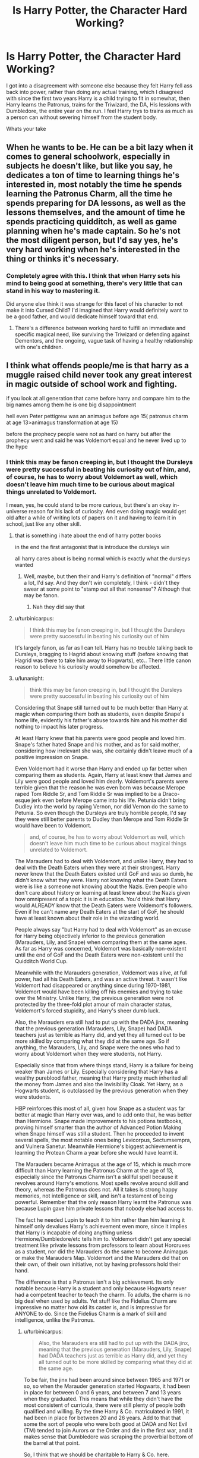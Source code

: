 #+TITLE: Is Harry Potter, the Character Hard Working?

* Is Harry Potter, the Character Hard Working?
:PROPERTIES:
:Author: KidCoheed
:Score: 10
:DateUnix: 1475812118.0
:DateShort: 2016-Oct-07
:END:
I got into a disagreement with someone else because they felt Harry fell ass back into power, rather than doing any actual training, which I disagreed with since the first two years Harry is a child trying to fit in somewhat, then Harry learns the Patronus, trains for the Triwizard, the DA, His lessions with Dumbledore, the entire year on the run. I feel Harry trys to trains as much as a person can without severing himself from the student body.

Whats your take


** When he wants to be. He can be a bit lazy when it comes to general schoolwork, especially in subjects he doesn't like, but like you say, he dedicates a ton of time to learning things he's interested in, most notably the time he spends learning the Patronus Charm, all the time he spends preparing for DA lessons, as well as the lessons themselves, and the amount of time he spends practicing quidditch, as well as game planning when he's made captain. So he's not the most diligent person, but I'd say yes, he's very hard working when he's interested in the thing or thinks it's necessary.
:PROPERTIES:
:Author: hawksfan81
:Score: 27
:DateUnix: 1475814065.0
:DateShort: 2016-Oct-07
:END:

*** Completely agree with this. I think that when Harry sets his mind to being good at something, there's very little that can stand in his way to mastering it.

Did anyone else think it was strange for this facet of his character to not make it into Cursed Child? I'd imagined that Harry would definitely want to be a good father, and would dedicate himself toward that end.
:PROPERTIES:
:Author: MacsenWledig
:Score: 4
:DateUnix: 1475823809.0
:DateShort: 2016-Oct-07
:END:

**** There's a difference between working hard to fulfill an immediate and specific magical need, like surviving the Triwizard or defending against Dementors, and the ongoing, vague task of having a healthy relationship with one's children.
:PROPERTIES:
:Author: turbinicarpus
:Score: 1
:DateUnix: 1475988991.0
:DateShort: 2016-Oct-09
:END:


** I think what offends people/me is that harry as a muggle raised child never took any great interest in magic outside of school work and fighting.

if you look at all generation that came before harry and compare him to the big names among them he is one big disappointment

hell even Peter pettigrew was an animagus before age 15( patronus charm at age 13>animagus transformation at age 15)

before the prophecy people were not as hard on harry but after the prophecy went and said he was Voldemort equal and he never lived up to the hype
:PROPERTIES:
:Author: Call0013
:Score: 4
:DateUnix: 1475817315.0
:DateShort: 2016-Oct-07
:END:

*** I think this may be fanon creeping in, but I thought the Dursleys were pretty successful in beating his curiosity out of him, and, of course, he has to worry about Voldemort as well, which doesn't leave him much time to be curious about magical things unrelated to Voldemort.

I mean, yes, he could stand to be more curious, but there's an okay in-universe reason for his lack of curiosity. And even doing magic would get old after a while of writing lots of papers on it and having to learn it in school, just like any other skill.
:PROPERTIES:
:Author: dysphere
:Score: 9
:DateUnix: 1475818340.0
:DateShort: 2016-Oct-07
:END:

**** that is something i hate about the end of harry potter books

in the end the first antagonist that is introduce the dursleys win

all harry cares about is being normal which is exactly what the dursleys wanted
:PROPERTIES:
:Author: Call0013
:Score: 10
:DateUnix: 1475818676.0
:DateShort: 2016-Oct-07
:END:

***** Well, maybe, but then their and Harry's definition of "normal" differs a lot, I'd say. And they don't win completely, I think - didn't they swear at some point to "stamp out all that nonsense"? Although that may be fanon.
:PROPERTIES:
:Author: T0lias
:Score: 5
:DateUnix: 1475826181.0
:DateShort: 2016-Oct-07
:END:

****** Nah they did say that
:PROPERTIES:
:Author: MarshallEye
:Score: 2
:DateUnix: 1476124742.0
:DateShort: 2016-Oct-10
:END:


**** u/turbinicarpus:
#+begin_quote
  I think this may be fanon creeping in, but I thought the Dursleys were pretty successful in beating his curiosity out of him
#+end_quote

It's largely fanon, as far as I can tell. Harry has no trouble talking back to Dursleys, bragging to Hagrid about knowing stuff (before knowing that Hagrid was there to take him away to Hogwarts), etc.. There little canon reason to believe his curiosity would somehow be affected.
:PROPERTIES:
:Author: turbinicarpus
:Score: 2
:DateUnix: 1475990164.0
:DateShort: 2016-Oct-09
:END:


**** u/lunanight:
#+begin_quote
  think this may be fanon creeping in, but I thought the Dursleys were pretty successful in beating his curiosity out of him
#+end_quote

Considering that Snape still turned out to be much better than Harry at magic when comparing them both as students, even despite Snape's home life, evidently his father's abuse towards him and his mother did nothing to impact his later progress.

At least Harry knew that his parents were good people and loved him. Snape's father hated Snape and his mother, and as for said mother, considering how irrelevant she was, she certainly didn't leave much of a positive impression on Snape.

Even Voldemort had it worse than Harry and ended up far better when comparing them as students. Again, Harry at least knew that James and Lily were good people and loved him dearly. Voldemort's parents were terrible given that the reason he was even born was because Merope raped Tom Riddle Sr, and Tom Riddle Sr was implied to be a Draco-esque jerk even before Merope came into his life. Petunia didn't bring Dudley into the world by raping Vernon, nor did Vernon do the same to Petunia. So even though the Dursleys are truly horrible people, I'd say they were still better parents to Dudley than Merope and Tom Riddle Sr would have been to Voldemort.

#+begin_quote
  and, of course, he has to worry about Voldemort as well, which doesn't leave him much time to be curious about magical things unrelated to Voldemort.
#+end_quote

The Marauders had to deal with Voldemort, and unlike Harry, they had to deal with the Death Eaters when they were at their strongest. Harry never knew that the Death Eaters existed until GoF and was so dumb, he didn't know what they were. Harry not knowing what the Death Eaters were is like a someone not knowing about the Nazis. Even people who don't care about history or learning at least knew about the Nazis given how omnipresent of a topic it is in education. You'd think that Harry would ALREADY know that the Death Eaters were Voldemort's followers. Even if he can't name any Death Eaters at the start of GoF, he should have at least known about their role in the wizarding world.

People always say "but Harry had to deal with Voldemort" as an excuse for Harry being objectively inferior to the previous generation (Marauders, Lily, and Snape) when comparing them at the same ages. As far as Harry was concerned, Voldemort was basically non-existent until the end of GoF and the Death Eaters were non-existent until the Quidditch World Cup.

Meanwhile with the Marauders generation, Voldemort was alive, at full power, had all his Death Eaters, and was an active threat. It wasn't like Voldemort had disappeared or anything since during 1970-1981, Voldemort would have been killing off his enemies and trying to take over the Ministry. Unlike Harry, the previous generation were not protected by the three-fold plot amour of main character status, Voldemort's forced stupidity, and Harry's sheer dumb luck.

Also, the Marauders era still had to put up with the DADA jinx, meaning that the previous generation (Marauders, Lily, Snape) had DADA teachers just as terrible as Harry did, and yet they all turned out to be more skilled by comparing what they did at the same age. So if anything, the Marauders, Lily, and Snape were the ones who had to worry about Voldemort when they were students, not Harry.

Especially since that from where things stand, Harry is a failure for being weaker than James or Lily. Especially considering that Harry has a wealthy pureblood father, meaning that Harry pretty much inherited all the money from James and also the Invisibility Cloak. Yet Harry, as a Hogwarts student, is outclassed by the previous generation when they were students.

HBP reinforces this most of all, given how Snape as a student was far better at magic than Harry ever was, and to add onto that, he was better than Hermione. Snape made improvements to his potions textbooks, proving himself smarter than the author of Advanced Potion Making when Snape himself was still a student. Then he proceeded to invent several spells, the most notable ones being Levicorpus, Sectumsempra, and Vulnera Sanetur. Meanwhile Hermione's biggest achievement is learning the Protean Charm a year before she would have learnt it.

The Marauders became Animagus at the age of 15, which is much more difficult than Harry learning the Patronus Charm at the age of 13, especially since the Patronus Charm isn't a skillful spell because it revolves around Harry's emotions. Most spells revolve around skill and theory, whereas the Patronus does not. All it takes is strong happy memories, not intelligence or skill, and isn't a testament of being powerful. Remember that the only reason Harry learnt the Patronus was because Lupin gave him private lessons that nobody else had access to.

The fact he needed Lupin to teach it to him rather than him learning it himself only devalues Harry's achievement even more, since it implies that Harry is incapable of doing anything unless Hermione/Dumbledore/etc tells him to. Voldemort didn't get any special treatment like private lessons from professors to learn about Horcruxes as a student, nor did the Marauders do the same to become Animagus or make the Marauders Map. Voldemort and the Marauders did that on their own, of their own initiative, not by having professors hold their hand.

The difference is that a Patronus isn't a big achievement. Its only notable because Harry is a student and only because Hogwarts never had a competent teacher to teach the charm. To adults, the charm is no big deal when used by adults. Yet stuff like the Fidelius Charm are impressive no matter how old its caster is, and is impressive for ANYONE to do. Since the Fidelius Charm is a mark of skill and intelligence, unlike the Patronus.
:PROPERTIES:
:Author: lunanight
:Score: 6
:DateUnix: 1475848216.0
:DateShort: 2016-Oct-07
:END:

***** u/turbinicarpus:
#+begin_quote
  Also, the Marauders era still had to put up with the DADA jinx, meaning that the previous generation (Marauders, Lily, Snape) had DADA teachers just as terrible as Harry did, and yet they all turned out to be more skilled by comparing what they did at the same age.
#+end_quote

To be fair, the jinx had been around since between 1965 and 1971 or so, so when the Marauder generation started Hogwarts, it had been in place for between 0 and 6 years, and between 7 and 13 years when they graduated. This means that while they didn't have the most consistent of curricula, there were still plenty of people both qualified and willing. By the time Harry & Co. matriculated in 1991, it had been in place for between 20 and 26 years. Add to that that some the sort of people who were both good at DADA and Not Evil (TM) tended to join Aurors or the Order and die in the first war, and it makes sense that Dumbledore was scraping the proverbial bottom of the barrel at that point.

So, I think that we should be charitable to Harry & Co. here.
:PROPERTIES:
:Author: turbinicarpus
:Score: 1
:DateUnix: 1475990002.0
:DateShort: 2016-Oct-09
:END:


*** This view always bothers me. Learning is work. I had wanted to learn Japanese and go to Japan since I was /five years old/, but once I started taking classes, I was sometimes lazy because it's /work./ I had to force myself to get past the lazy days and find time to study despite being tired or busy to make my dream come true, and I'm still working at it.

If you were introduced to a new magical world like in Harry Potter, I find it very believable that a child would be fascinated and then uninterested in all of the work needed to understand or perform all of the amazing things they're seeing. It takes dedication and self-discipline that most people don't have. Pettigrew and the Marauders were animanguses through personal interest, something Harry had in different areas like broom flying and Defense against the Dark Arts.
:PROPERTIES:
:Author: bubblegumpandabear
:Score: 3
:DateUnix: 1475879876.0
:DateShort: 2016-Oct-08
:END:


*** u/turbinicarpus:
#+begin_quote
  I think what offends people/me is that harry as a muggle raised child never took any great interest in magic outside of school work and fighting.
#+end_quote

That just makes him a typical human, IMO. If you give a smartphone to a thousand people, only a handful will display any curiosity about how one works, or how to write apps for it. Similarly, vast majority of drivers are perfectly content driving without learning automotive repair beyond changing a flat. Most Quiddich players probably don't care about how to enchant a broom.

Sure, seeing magic for the first time must have been exhilarating, but, again, vast majority of people who go to see Cirque du Soleil do not emerge with any particular desire to take up acrobatics or even learn physics.

Hermione is the weirdo who reads nonfiction in bed and learns spells for fun (and we love her for it). Harry is normal.

#+begin_quote
  before the prophecy people were not as hard on harry but after the prophecy went and said he was Voldemort equal and he never lived up to the hype
#+end_quote

It didn't say he was Voldemort's equal. It said Voldemort would mark him as his equal, but that he would have power that Voldemort knows not. The first clause was fulfilled when Voldemort decided to treat Harry as a legitimate threat requiring his personal attention and gave him the lighning-shaped scar. The second clause referred to love, friendship, and all those other warm and fuzzy things that Voldemort always underestimated. (Well, that, or Dumbledore was horribly wrong about interpreting the prophecy, yet somehow managed to plan for Voldemort's death and Harry's survival in spite of that.)

The hype was just wizards being wizards. (Or, more precisely, wizards being human.)
:PROPERTIES:
:Author: turbinicarpus
:Score: 1
:DateUnix: 1475991111.0
:DateShort: 2016-Oct-09
:END:


** No - only when his fun (quidditch!) is threatened or when Hermione forces him to (the DA!)...he doesn't even outright try to prepare for Voldemort (even on the Horcrux hunt he was clueless...why not live in the muggle world for example?)...he's not even that great at defense: He's quick on his feet but his repertoire of spells is quite limited (not to say: poor!)...he's squandering potential (even more so with getting together with fangirl number 1 in the crapilogue and becoming a ministry lapdog (while nothing much changes - Malfoys get off, there's still bigotry and pureblood elites etc. etc.))

It's one of the few things Snape (Note: I hate him...he's a great character, but I still hate Severus Snape!) got right about Harry Potter!

Harry is average - why? He wants to be average, to blend it with the crowd (despite showing potential, like with his patronus!)...he's more Dursley than the Dursleys sometimes (he doesn't show genuine curiosity about magic (how does it work? Can I learn that? Can I improve that?), hell he doesn't even ask about his parents much (we don't even know what they did for a living...unless Rowling said something about that, it's not in the books as far as I remember!))

Over all if I were to meet canon Harry then I'd tear him a new one (tell him that his parents would be disappointed because he was not even really trying, he wasn't living but instead reacting to Voldemort and manipulative headmasters!) not only about academia but his lack of friends (he has 2 real friends and even they need to learn certain things, like not sticking their nose into everything (even your friends have a right to privacy!) and snitching to teachers etc. (Hermione!) and not being a total slacker without any ambition what so ever and generally being (IMHO!) a bad friend (Ron!)), his lack of personal interests (beside quidditch Harry doesn't have ANY HOBBIES!), his lack of interest in how he looks (Dudley's second hand stuff isn't good enough if you can afford better!) etc. etc.

I am sure Harry would be crying after I am done with him, but I think he'd do lots better after having been forced to hear me out (body binds do wonders here!)

ps: I'd do the same for his friends (though I don't have high hopes for Ron - but that might just be me...after all I don't like Ron at all!)
:PROPERTIES:
:Author: Laxian
:Score: 1
:DateUnix: 1475858747.0
:DateShort: 2016-Oct-07
:END:


** Hard working is rather vague, we need a reference, we know his parents were both brilliant students meaning its likely that he has a lot of raw potential as some elements of intelligence are genetic. Objectively Hermione is extremely hard working, are you comparing Harry to Ron or to Hermione?

Harry compared to an average student? I would argue that Harry isn't particularly hard working with regards to class. Evidenced by not looking thoroughly through his books before first year and his not fantastic OWLs. What he can do however is dedicate himself to something he sees as important. Preparing for the third task of the tri-wizard, the partonus and preparing for the DA all hint at potential. Fanon often blames Ron for bringing him down but really he just seems not to care about academics, Harry never seems to look to the future nor does he have any aims or goals, he spends so long trying not to stand out that he never tries.
:PROPERTIES:
:Author: herO_wraith
:Score: 1
:DateUnix: 1475845966.0
:DateShort: 2016-Oct-07
:END:


** He is hard working, he just isn't Hermione which is the person people compare him to when they want to point out his laziness.

Most of the 'training montage Harry' fics are ridiculous. Harry is not Tom Riddle, even if they were the same age Harry would be outmatched in intelligence and ability. Voldemort is 55 years older than Harry, there is no training or studying that Harry can do to overcome that advantage.

Even so he works hard, he does well in his classes, he gets into the difficult NEWT classes, he trains half the school in defense, he never loses at his sport. Calling Harry lazy doesn't stand up to any real scrutiny.
:PROPERTIES:
:Author: howtopleaseme
:Score: 0
:DateUnix: 1475856697.0
:DateShort: 2016-Oct-07
:END:

*** u/Call0013:
#+begin_quote
  Voldemort is 55 years older than Harry, there is no training or studying that Harry can do to overcome that advantage.
#+end_quote

I think people gave harry more leeway till J.k. introduced the prophecy that said harry would be Voldemort equal.

because lets face it harry didn't live up to the hype
:PROPERTIES:
:Author: Call0013
:Score: 2
:DateUnix: 1475858948.0
:DateShort: 2016-Oct-07
:END:

**** The prophecy said that Voldemort would mark Harry as his equal, not that Harry would be his equal. There is a difference, dumbledore gives a big speech to Harry about it in HBP
:PROPERTIES:
:Author: ggpeach
:Score: 1
:DateUnix: 1476537554.0
:DateShort: 2016-Oct-15
:END:


**** Harry, a 17 year old, defeated Voldemort. I think he lived up to the hype just fine. We are told at the same time we're told the prophesy that the Power He Knows Not is love.
:PROPERTIES:
:Author: howtopleaseme
:Score: 1
:DateUnix: 1475859452.0
:DateShort: 2016-Oct-07
:END:

***** mabye for you but not for me after third year Harry was just one big disappointment.

The power he knows not was not love it's was "plot amour"because J.K. Wrote herself into a corner
:PROPERTIES:
:Author: Call0013
:Score: -1
:DateUnix: 1475860044.0
:DateShort: 2016-Oct-07
:END:


***** Defeated implies that he actually defeated him, were we reading a different story? It was made clear as day, that the Elder Wand was the thing that defeated Voldy, not Harry.
:PROPERTIES:
:Score: 0
:DateUnix: 1475950035.0
:DateShort: 2016-Oct-08
:END:


*** That's complete BS, with enough training, anything is possible. There are people that can be veterans to a sport, or even a prodigy themselves, but it's not uncommon to see a new age prodigy completely sweep them during their first season.
:PROPERTIES:
:Score: 0
:DateUnix: 1475949975.0
:DateShort: 2016-Oct-08
:END:


** I wouldn't call him hard working, but he's certainly capable. Harry was trained by virtually everybody around him to be average since he was 15 months old. He was punished for doing better than his absolute fool of a cousin and Dumbledore essentially raised him to die. He wasn't allowed to think highly of himself because in the end, he needed to not just be willing to die, but he needed to get to the point where nobody would even be able to talk him out of it.
:PROPERTIES:
:Score: -1
:DateUnix: 1475836021.0
:DateShort: 2016-Oct-07
:END:

*** u/The_Truthkeeper:
#+begin_quote
  He was punished for doing better than his absolute fool of a cousin
#+end_quote

I"m sure you have a quote to back that up and aren't just cribbing from fanon, right?
:PROPERTIES:
:Author: The_Truthkeeper
:Score: 1
:DateUnix: 1475916442.0
:DateShort: 2016-Oct-08
:END:
